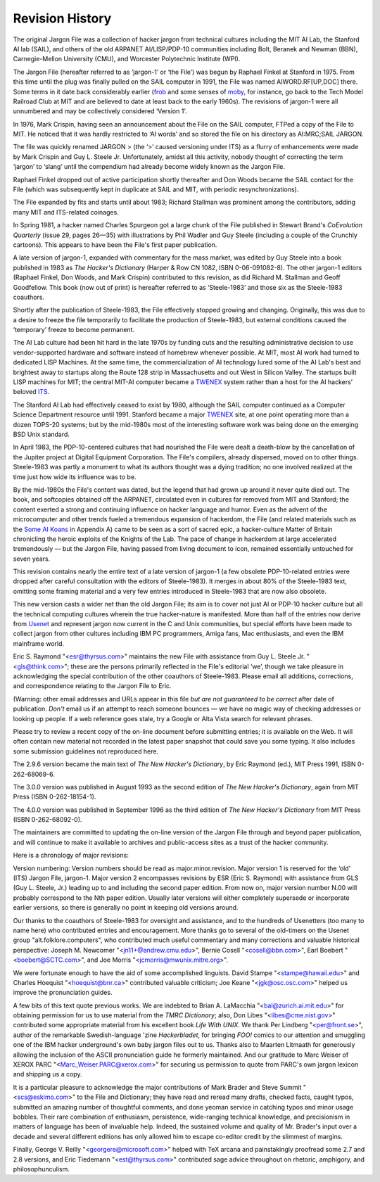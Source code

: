 -----------------------------
Revision History
-----------------------------

The original Jargon File was a collection of hacker jargon from
technical cultures including the MIT AI Lab, the Stanford AI lab (SAIL),
and others of the old ARPANET AI/LISP/PDP-10 communities including Bolt,
Beranek and Newman (BBN), Carnegie-Mellon University (CMU), and
Worcester Polytechnic Institute (WPI).

The Jargon File (hereafter referred to as ‘jargon-1’ or ‘the File’) was
begun by Raphael Finkel at Stanford in 1975. From this time until the
plug was finally pulled on the SAIL computer in 1991, the File was named
AIWORD.RF[UP,DOC] there. Some terms in it date back considerably earlier
(`frob <F/frob.html>`__ and some senses of `moby <M/moby.html>`__,
for instance, go back to the Tech Model Railroad Club at MIT and are
believed to date at least back to the early 1960s). The revisions of
jargon-1 were all unnumbered and may be collectively considered ‘Version
1’.

In 1976, Mark Crispin, having seen an announcement about the File on the
SAIL computer, FTPed a copy of the File to MIT. He noticed that it was
hardly restricted to ‘AI words’ and so stored the file on his directory
as AI:MRC;SAIL JARGON.

The file was quickly renamed JARGON > (the ‘>’ caused versioning under
ITS) as a flurry of enhancements were made by Mark Crispin and Guy L.
Steele Jr. Unfortunately, amidst all this activity, nobody thought of
correcting the term ‘jargon’ to ‘slang’ until the compendium had already
become widely known as the Jargon File.

Raphael Finkel dropped out of active participation shortly thereafter
and Don Woods became the SAIL contact for the File (which was
subsequently kept in duplicate at SAIL and MIT, with periodic
resynchronizations).

The File expanded by fits and starts until about 1983; Richard Stallman
was prominent among the contributors, adding many MIT and ITS-related
coinages.

In Spring 1981, a hacker named Charles Spurgeon got a large chunk of the
File published in Stewart Brand's *CoEvolution Quarterly* (issue 29,
pages 26—35) with illustrations by Phil Wadler and Guy Steele (including
a couple of the Crunchly cartoons). This appears to have been the File's
first paper publication.

A late version of jargon-1, expanded with commentary for the mass
market, was edited by Guy Steele into a book published in 1983 as *The
Hacker's Dictionary* (Harper & Row CN 1082, ISBN 0-06-091082-8). The
other jargon-1 editors (Raphael Finkel, Don Woods, and Mark Crispin)
contributed to this revision, as did Richard M. Stallman and Geoff
Goodfellow. This book (now out of print) is hereafter referred to as
‘Steele-1983’ and those six as the Steele-1983 coauthors.

Shortly after the publication of Steele-1983, the File effectively
stopped growing and changing. Originally, this was due to a desire to
freeze the file temporarily to facilitate the production of Steele-1983,
but external conditions caused the ‘temporary’ freeze to become
permanent.

The AI Lab culture had been hit hard in the late 1970s by funding cuts
and the resulting administrative decision to use vendor-supported
hardware and software instead of homebrew whenever possible. At MIT,
most AI work had turned to dedicated LISP Machines. At the same time,
the commercialization of AI technology lured some of the AI Lab's best
and brightest away to startups along the Route 128 strip in
Massachusetts and out West in Silicon Valley. The startups built LISP
machines for MIT; the central MIT-AI computer became a
`TWENEX <T/TWENEX.html>`__ system rather than a host for the AI
hackers' beloved `ITS <I/ITS.html>`__.

The Stanford AI Lab had effectively ceased to exist by 1980, although
the SAIL computer continued as a Computer Science Department resource
until 1991. Stanford became a major `TWENEX <T/TWENEX.html>`__ site,
at one point operating more than a dozen TOPS-20 systems; but by the
mid-1980s most of the interesting software work was being done on the
emerging BSD Unix standard.

In April 1983, the PDP-10-centered cultures that had nourished the File
were dealt a death-blow by the cancellation of the Jupiter project at
Digital Equipment Corporation. The File's compilers, already dispersed,
moved on to other things. Steele-1983 was partly a monument to what its
authors thought was a dying tradition; no one involved realized at the
time just how wide its influence was to be.

By the mid-1980s the File's content was dated, but the legend that had
grown up around it never quite died out. The book, and softcopies
obtained off the ARPANET, circulated even in cultures far removed from
MIT and Stanford; the content exerted a strong and continuing influence
on hacker language and humor. Even as the advent of the microcomputer
and other trends fueled a tremendous expansion of hackerdom, the File
(and related materials such as the `Some AI Koans <koans.html>`__ in
Appendix A) came to be seen as a sort of sacred epic, a hacker-culture
Matter of Britain chronicling the heroic exploits of the Knights of the
Lab. The pace of change in hackerdom at large accelerated tremendously —
but the Jargon File, having passed from living document to icon,
remained essentially untouched for seven years.

This revision contains nearly the entire text of a late version of
jargon-1 (a few obsolete PDP-10-related entries were dropped after
careful consultation with the editors of Steele-1983). It merges in
about 80% of the Steele-1983 text, omitting some framing material and a
very few entries introduced in Steele-1983 that are now also obsolete.

This new version casts a wider net than the old Jargon File; its aim is
to cover not just AI or PDP-10 hacker culture but all the technical
computing cultures wherein the true hacker-nature is manifested. More
than half of the entries now derive from `Usenet <U/Usenet.html>`__
and represent jargon now current in the C and Unix communities, but
special efforts have been made to collect jargon from other cultures
including IBM PC programmers, Amiga fans, Mac enthusiasts, and even the
IBM mainframe world.

Eric S. Raymond "<esr@thyrsus.com>" maintains the new File with
assistance from Guy L. Steele Jr. "<gls@think.com>"; these are the
persons primarily reflected in the File's editorial ‘we’, though we take
pleasure in acknowledging the special contribution of the other
coauthors of Steele-1983. Please email all additions, corrections, and
correspondence relating to the Jargon File to Eric.

(Warning: other email addresses and URLs appear in this file *but are
not guaranteed to be correct* after date of publication. *Don't* email
us if an attempt to reach someone bounces — we have no magic way of
checking addresses or looking up people. If a web reference goes stale,
try a Google or Alta Vista search for relevant phrases.

Please try to review a recent copy of the on-line document before
submitting entries; it is available on the Web. It will often contain
new material not recorded in the latest paper snapshot that could save
you some typing. It also includes some submission guidelines not
reproduced here.

The 2.9.6 version became the main text of *The New Hacker's Dictionary*,
by Eric Raymond (ed.), MIT Press 1991, ISBN 0-262-68069-6.

The 3.0.0 version was published in August 1993 as the second edition of
*The New Hacker's Dictionary*, again from MIT Press (ISBN
0-262-18154-1).

The 4.0.0 version was published in September 1996 as the third edition
of *The New Hacker's Dictionary* from MIT Press (ISBN 0-262-68092-0).

The maintainers are committed to updating the on-line version of the
Jargon File through and beyond paper publication, and will continue to
make it available to archives and public-access sites as a trust of the
hacker community.

Here is a chronology of major revisions:

==========  ==============   =======   ========   ============   ==========  ================================================================================================================================================================================================================================================================================================================================================================================
 Version     Date            Lines      Words     Characters       Entries    Comments                                                                                                                                                                                                                                                                                                                                                                       
==========  =============    ========  ========   ============   ==========  ================================================================================================================================================================================================================================================================================================================================================================================
 2.1.1       Jun 12 1990    5485     42842     278958        790        The Jargon File comes alive again after a seven-year hiatus. Reorganization and massive additions were by Eric S. Raymond, approved by Guy Steele. Many items of UNIX, C, USENET, and microcomputer-based jargon were added at that time.                                                                                                                                       
 2.1.5       Nov 28 1990    6028     46946     307510        866        Changes and additions by ESR in response to numerous USENET submissions and comment from the First Edition co-authors. The Bibliography (Appendix C) was also appended.                                                                                                                                                                                                         
 2.2.1       Dec 15 1990    9394     75954     490501        1046       Most of the contents of the 1983 paper edition edited by Guy Steele was merged in. Many more USENET submissions added, including the International Style and the material on Commonwealth Hackish.                                                                                                                                                                              
 2.3.1       Jan 03 1991    10728    85070     558261        1138       The great format change — case is no longer smashed in lexicon keys and cross-references. A very few entries from jargon-1 which were basically straight techspeak were deleted; this enabled the rest of Appendix B (created in 2.1.1) to be merged back into main text and the appendix replaced with the Portrait of J. Random Hacker. More USENET submissions were added.   
 2.4.1       Jan 14 1991    12362    97819     642899        1239       The Story of Mel and many more USENET submissions merged in. More material on hackish writing habits added. Numerous typo fixes.                                                                                                                                                                                                                                                
 2.6.1       Feb 12 1991    15011    118277    774942        1484       Second great format change; no more <> around headwords or references. Merged in results of serious copy-editing passes by Guy Steele, Mark Brader. Still more entries added.                                                                                                                                                                                                   
 2.7.1       Mar 01 1991    16087    126885    831872        1533       New section on slang/jargon/techspeak added. Results of Guy's second edit pass merged in.                                                                                                                                                                                                                                                                                       
 2.8.1       Mar 22 1991    17154    135647    888333        1602       Material from the TMRC Dictionary and MRC's editing pass merged in.                                                                                                                                                                                                                                                                                                             
 2.9.6       Aug 16 1991    18952    148629    975551        1702       Corresponds to reproduction copy for book.                                                                                                                                                                                                                                                                                                                                      
 2.9.8       Jan 01 1992    19509    153108    1006023       1760       First public release since the book, including over fifty new entries and numerous corrections/additions to old ones. Packaged with version 1.1 of vh(1) hypertext reader.                                                                                                                                                                                                      
 2.9.9       Apr 01 1992    20298    159651    1048909       1821       Folded in XEROX PARC lexicon.                                                                                                                                                                                                                                                                                                                                                   
 2.9.10      Jul 01 1992    21349    168330    1106991       1891       lots of new historical material.                                                                                                                                                                                                                                                                                                                                                
 2.9.11      Jan 01 1993    21725    171169    1125880       1922       Lots of new historical material.                                                                                                                                                                                                                                                                                                                                                
 2.9.12      May 10 1993    22238    175114    1152467       1946       A few new entries & changes, marginal MUD/IRC slang and some borderline techspeak removed, all in preparation for 2nd Edition of TNHD.                                                                                                                                                                                                                                          
 3.0.0       Jul 27 1993    22548    177520    1169372       1961       Manuscript freeze for 2nd edition of TNHD.                                                                                                                                                                                                                                                                                                                                      
 3.1.0       Oct 15 1994    23197    181001    1193818       1990       Interim release to test WWW conversion.                                                                                                                                                                                                                                                                                                                                         
 3.2.0       Mar 15 1995    23822    185961    1226358       2031       Spring 1995 update.                                                                                                                                                                                                                                                                                                                                                             
 3.3.0       Jan 20 1996    24055    187957    1239604       2045       Winter 1996 update.                                                                                                                                                                                                                                                                                                                                                             
 3.3.1       Jan 25 1996    24147    188728    1244554       2050       Copy-corrected improvement on 3.3.0 shipped to MIT Press as a step towards TNHD III.                                                                                                                                                                                                                                                                                            
 4.0.0       Jul 25 1996    24801    193697    1281402       2067       The actual TNHD III version after copy-edit                                                                                                                                                                                                                                                                                                                                     
 4.1.0       8 Apr 1999     25777    206825    1359992       2217       The Jargon File rides again after three years.                                                                                                                                                                                                                                                                                                                                  
 4.2.0       31 Jan 2000    26598    214639    1412243       2267       Fix processing of URLs.                                                                                                                                                                                                                                                                                                                                                         
 4.3.0       30 Apr 2001    27805    224978    1480215       2319       Special edition in honor of the first implementation of RFC 1149. Also cleaned up a number of obsolete entries.                                                                                                                                                                                                                                                                 
 4.4.0       10 May 2003    32004    230012    1707139       2290       XML-Docbook format conversion. Serious pruning of old slang, nearly 100 entries failed the Google test and were removed.                                                                                                                                                                                                                                                        
 4.4.1       13 May 2003    37157    234687    1618716       2290       XML-Docbook format fixes.                                                                                                                                                                                                                                                                                                                                                       
 4.4.2       22 May 2003    32629    227852    1555125       2290       Fix filename collisions and other small problems.                                                                                                                                                                                                                                                                                                                               
 4.4.3       15 Jul 2003    37363    235135    1629667       2293       Fix some stylesheet problems leading to missing links.                                                                                                                                                                                                                                                                                                                          
 4.4.4       14 Aug 2003    37392    235271    1630579       2295       Corrected build machinery; we can make RPMS now.                                                                                                                                                                                                                                                                                                                                
 4.4.5       4 Oct 2003     37482    235858    1634767       2299       Minor updates. Four new entries and a better original-bug picture.                                                                                                                                                                                                                                                                                                              
 4.4.6       25 Oct 2003    37560    236406    1638454       2302       Added glider illustration. Amended FUD entry pursuent to SCO's attempt to abuse it.                                                                                                                                                                                                                                                                                             
 4.4.7       29 Dec 2003    37666    237206    1643609       2307       Winter 2003 update.                                                                                                                                                                                                                                                                                                                                                             
==========  ==============   =======   ========   ============   ==========  ================================================================================================================================================================================================================================================================================================================================================================================

Version numbering: Version numbers should be read as
major.minor.revision. Major version 1 is reserved for the ‘old’ (ITS)
Jargon File, jargon-1. Major version 2 encompasses revisions by ESR
(Eric S. Raymond) with assistance from GLS (Guy L. Steele, Jr.) leading
up to and including the second paper edition. From now on, major version
number N.00 will probably correspond to the Nth paper edition. Usually
later versions will either completely supersede or incorporate earlier
versions, so there is generally no point in keeping old versions around.

Our thanks to the coauthors of Steele-1983 for oversight and assistance,
and to the hundreds of Usenetters (too many to name here) who
contributed entries and encouragement. More thanks go to several of the
old-timers on the Usenet group "alt.folklore.computers", who
contributed much useful commentary and many corrections and valuable
historical perspective: Joseph M. Newcomer "<jn11+@andrew.cmu.edu>",
Bernie Cosell "<cosell@bbn.com>", Earl Boebert "<boebert@SCTC.com>",
and Joe Morris "<jcmorris@mwunix.mitre.org>".

We were fortunate enough to have the aid of some accomplished linguists.
David Stampe "<stampe@hawaii.edu>" and Charles Hoequist
"<hoequist@bnr.ca>" contributed valuable criticism; Joe Keane
"<jgk@osc.osc.com>" helped us improve the pronunciation guides.

A few bits of this text quote previous works. We are indebted to Brian
A. LaMacchia "<bal@zurich.ai.mit.edu>" for obtaining permission for us
to use material from the *TMRC Dictionary*; also, Don Libes
"<libes@cme.nist.gov>" contributed some appropriate material from his
excellent book *Life With UNIX*. We thank Per Lindberg
"<per@front.se>", author of the remarkable Swedish-language 'zine
*Hackerbladet*, for bringing *FOO!* comics to our attention and
smuggling one of the IBM hacker underground's own baby jargon files out
to us. Thanks also to Maarten Litmaath for generously allowing the
inclusion of the ASCII pronunciation guide he formerly maintained. And
our gratitude to Marc Weiser of XEROX PARC
"<Marc_Weiser.PARC@xerox.com>" for securing us permission to quote
from PARC's own jargon lexicon and shipping us a copy.

It is a particular pleasure to acknowledge the major contributions of
Mark Brader and Steve Summit "<scs@eskimo.com>" to the File and
Dictionary; they have read and reread many drafts, checked facts, caught
typos, submitted an amazing number of thoughtful comments, and done
yeoman service in catching typos and minor usage bobbles. Their rare
combination of enthusiasm, persistence, wide-ranging technical
knowledge, and precisionism in matters of language has been of
invaluable help. Indeed, the sustained volume and quality of Mr.
Brader's input over a decade and several different editions has only
allowed him to escape co-editor credit by the slimmest of margins.

Finally, George V. Reilly "<georgere@microsoft.com>" helped with TeX
arcana and painstakingly proofread some 2.7 and 2.8 versions, and Eric
Tiedemann "<est@thyrsus.com>" contributed sage advice throughout on
rhetoric, amphigory, and philosophunculism.


